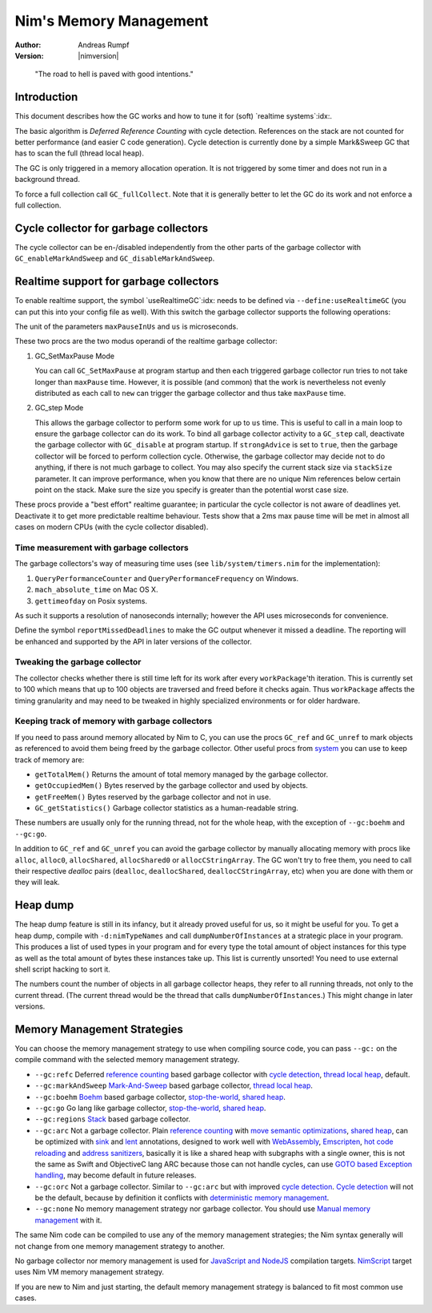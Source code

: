 =======================
Nim's Memory Management
=======================

:Author: Andreas Rumpf
:Version: |nimversion|

..


  "The road to hell is paved with good intentions."


Introduction
============

This document describes how the GC works and how to tune it for
(soft) `realtime systems`:idx:.

The basic algorithm is *Deferred Reference Counting* with cycle detection.
References on the stack are not counted for better performance (and easier C
code generation). Cycle detection is currently done by a simple Mark&Sweep
GC that has to scan the full (thread local heap).

The GC is only triggered in a memory allocation operation. It is not triggered
by some timer and does not run in a background thread.

To force a full collection call ``GC_fullCollect``. Note that it is generally
better to let the GC do its work and not enforce a full collection.


Cycle collector for garbage collectors
======================================

The cycle collector can be en-/disabled independently from the other parts of
the garbage collector with ``GC_enableMarkAndSweep`` and ``GC_disableMarkAndSweep``.


Realtime support for garbage collectors
=======================================

To enable realtime support, the symbol `useRealtimeGC`:idx: needs to be
defined via ``--define:useRealtimeGC`` (you can put this into your config
file as well).
With this switch the garbage collector supports the following operations:

.. code-block:: nim
  proc GC_setMaxPause*(maxPauseInUs: int)
  proc GC_step*(us: int, strongAdvice = false, stackSize = -1)

The unit of the parameters ``maxPauseInUs`` and ``us`` is microseconds.

These two procs are the two modus operandi of the realtime garbage collector:

(1) GC_SetMaxPause Mode

    You can call ``GC_SetMaxPause`` at program startup and then each triggered
    garbage collector run tries to not take longer than ``maxPause`` time. However, it is
    possible (and common) that the work is nevertheless not evenly distributed
    as each call to ``new`` can trigger the garbage collector and thus take  ``maxPause``
    time.

(2) GC_step Mode

    This allows the garbage collector to perform some work for up to ``us`` time.
    This is useful to call in a main loop to ensure the garbage collector can do its work.
    To bind all garbage collector activity to a ``GC_step`` call,
    deactivate the garbage collector with ``GC_disable`` at program startup.
    If ``strongAdvice`` is set to ``true``,
    then the garbage collector will be forced to perform collection cycle.
    Otherwise, the garbage collector may decide not to do anything,
    if there is not much garbage to collect.
    You may also specify the current stack size via ``stackSize`` parameter.
    It can improve performance, when you know that there are no unique Nim
    references below certain point on the stack. Make sure the size you specify
    is greater than the potential worst case size.

These procs provide a "best effort" realtime guarantee; in particular the
cycle collector is not aware of deadlines yet. Deactivate it to get more
predictable realtime behaviour. Tests show that a 2ms max pause
time will be met in almost all cases on modern CPUs (with the cycle collector
disabled).


Time measurement with garbage collectors
----------------------------------------

The garbage collectors's way of measuring time uses
(see ``lib/system/timers.nim`` for the implementation):

1) ``QueryPerformanceCounter`` and ``QueryPerformanceFrequency`` on Windows.
2) ``mach_absolute_time`` on Mac OS X.
3) ``gettimeofday`` on Posix systems.

As such it supports a resolution of nanoseconds internally; however the API
uses microseconds for convenience.

Define the symbol ``reportMissedDeadlines`` to make the GC output whenever it
missed a deadline. The reporting will be enhanced and supported by the API in
later versions of the collector.


Tweaking the garbage collector
------------------------------

The collector checks whether there is still time left for its work after
every ``workPackage``'th iteration. This is currently set to 100 which means
that up to 100 objects are traversed and freed before it checks again. Thus
``workPackage`` affects the timing granularity and may need to be tweaked in
highly specialized environments or for older hardware.


Keeping track of memory with garbage collectors
-----------------------------------------------

If you need to pass around memory allocated by Nim to C, you can use the
procs ``GC_ref`` and ``GC_unref`` to mark objects as referenced to avoid them
being freed by the garbage collector.
Other useful procs from `system <system.html>`_ you can use to keep track of memory are:

* ``getTotalMem()`` Returns the amount of total memory managed by the garbage collector.
* ``getOccupiedMem()`` Bytes reserved by the garbage collector and used by objects.
* ``getFreeMem()`` Bytes reserved by the garbage collector and not in use.
* ``GC_getStatistics()`` Garbage collector statistics as a human-readable string.

These numbers are usually only for the running thread, not for the whole heap,
with the exception of ``--gc:boehm`` and ``--gc:go``.

In addition to ``GC_ref`` and ``GC_unref`` you can avoid the garbage collector by manually
allocating memory with procs like ``alloc``, ``alloc0``, ``allocShared``, ``allocShared0`` or ``allocCStringArray``.
The GC won't try to free them, you need to call their respective *dealloc* pairs
(``dealloc``, ``deallocShared``, ``deallocCStringArray``, etc)
when you are done with them or they will leak.


Heap dump
=========

The heap dump feature is still in its infancy, but it already proved
useful for us, so it might be useful for you. To get a heap dump, compile
with ``-d:nimTypeNames`` and call ``dumpNumberOfInstances`` at a strategic place in your program.
This produces a list of used types in your program and for every type
the total amount of object instances for this type as well as the total
amount of bytes these instances take up. This list is currently unsorted!
You need to use external shell script hacking to sort it.

The numbers count the number of objects in all garbage collector heaps, they refer to
all running threads, not only to the current thread. (The current thread
would be the thread that calls ``dumpNumberOfInstances``.) This might
change in later versions.


Memory Management Strategies
============================

You can choose the memory management strategy to use when compiling source code,
you can pass ``--gc:`` on the compile command with the selected memory management strategy.

- ``--gc:refc`` Deferred `reference counting <https://en.wikipedia.org/wiki/Reference_counting>`_ based garbage collector
  with `cycle detection <https://en.wikipedia.org/wiki/Reference_counting#Dealing_with_reference_cycles>`_,
  `thread local heap <https://en.wikipedia.org/wiki/Heap_(programming)>`_, default.
- ``--gc:markAndSweep`` `Mark-And-Sweep <https://en.wikipedia.org/wiki/Tracing_garbage_collection#Copying_vs._mark-and-sweep_vs._mark-and-don't-sweep>`_ based garbage collector,
  `thread local heap <https://en.wikipedia.org/wiki/Heap_(programming)>`_.
- ``--gc:boehm`` `Boehm <https://en.wikipedia.org/wiki/Boehm_garbage_collector>`_ based garbage collector,
  `stop-the-world <https://en.wikipedia.org/wiki/Tracing_garbage_collection#Stop-the-world_vs._incremental_vs._concurrent>`_,
  `shared heap <https://en.wikipedia.org/wiki/Heap_(programming)>`_.
- ``--gc:go`` Go lang like garbage collector,
  `stop-the-world <https://en.wikipedia.org/wiki/Tracing_garbage_collection#Stop-the-world_vs._incremental_vs._concurrent>`_,
  `shared heap <https://en.wikipedia.org/wiki/Heap_(programming)>`_.
- ``--gc:regions`` `Stack <https://en.wikipedia.org/wiki/Memory_management#Stack_allocation>`_ based garbage collector.
- ``--gc:arc`` Not a garbage collector. Plain `reference counting <https://en.wikipedia.org/wiki/Reference_counting>`_ with
  `move semantic optimizations <destructors.html#move-semantics>`_,
  `shared heap <https://en.wikipedia.org/wiki/Heap_(programming)>`_,
  can be optimized with `sink <destructors.html#sink-parameters>`_ and `lent <destructors.html#lent-type>`_ annotations,
  designed to work well with `WebAssembly <https://webassembly.org>`_, `Emscripten <https://emscripten.org>`_,
  `hot code reloading <hcr.html>`_ and `address sanitizers <https://en.wikipedia.org/wiki/AddressSanitizer>`_,
  basically it is like a shared heap with subgraphs with a single owner,
  this is not the same as Swift and ObjectiveC lang ARC because those can not handle cycles,
  can use `GOTO based Exception handling <https://nim-lang.org/araq/gotobased_exceptions.html>`_,
  may become default in future releases.
- ``--gc:orc`` Not a garbage collector. Similar to ``--gc:arc`` but with improved
  `cycle detection <https://en.wikipedia.org/wiki/Reference_counting#Dealing_with_reference_cycles>`_.
  `Cycle detection <https://en.wikipedia.org/wiki/Reference_counting#Dealing_with_reference_cycles>`_
  will not be the default, because by definition it conflicts with
  `deterministic memory management <https://en.wikipedia.org/wiki/Deterministic_memory>`_.
- ``--gc:none`` No memory management strategy nor garbage collector.
  You should use `Manual memory management <https://en.wikipedia.org/wiki/Manual_memory_management>`_ with it.

The same Nim code can be compiled to use any of the  memory management strategies;
the Nim syntax generally will not change from one memory management strategy to another.

No garbage collector nor memory management is used for `JavaScript and NodeJS
<backends.html#backends-the-javascript-target>`_ compilation targets.
`NimScript <nims.html>`_ target uses Nim VM memory management strategy.

If you are new to Nim and just starting, the default memory management strategy is balanced to fit most common use cases.
